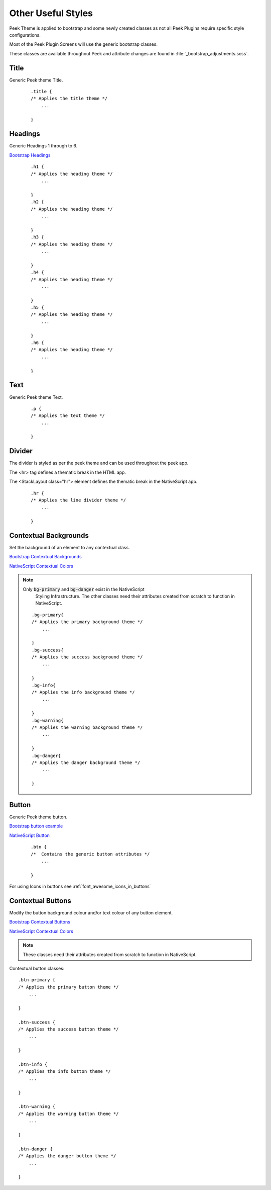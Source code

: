 .. _other_useful_styles:

===================
Other Useful Styles
===================

Peek Theme is applied to bootstrap and some newly created classes as not all Peek Plugins
require specific style configurations.

Most of the Peek Plugin Screens will use the generic bootstrap classes.

These classes are available throughout Peek and attribute changes are found in
:file:`_bootstrap_adjustments.scss`.


Title
-----

Generic Peek theme Title.

 ::

        .title {
        /* Applies the title theme */
            ...

        }


Headings
--------

Generic Headings 1 through to 6.

`Bootstrap Headings <http://getbootstrap.com/css/#type-headings>`_

 ::

        .h1 {
        /* Applies the heading theme */
            ...

        }
        .h2 {
        /* Applies the heading theme */
            ...

        }
        .h3 {
        /* Applies the heading theme */
            ...

        }
        .h4 {
        /* Applies the heading theme */
            ...

        }
        .h5 {
        /* Applies the heading theme */
            ...

        }
        .h6 {
        /* Applies the heading theme */
            ...

        }


Text
----

Generic Peek theme Text.

 ::

        .p {
        /* Applies the text theme */
            ...

        }


Divider
-------

The divider is styled as per the peek theme and can be used throughout the peek app.

The <hr> tag defines a thematic break in the HTML app.

The <StackLayout class="hr"> element defines the thematic break in the NativeScript app.

 ::

        .hr {
        /* Applies the line divider theme */
            ...

        }


.. _other_useful_styles_contextual_backgrounds:

Contextual Backgrounds
----------------------

Set the background of an element to any contextual class.

`Bootstrap Contextual Backgrounds <http://getbootstrap.com/css/#helper-classes-backgrounds>`_

`NativeScript Contextual Colors <https://docs.nativescript.org/ui/theme#contextual-colors>`_

.. note:: Only :code:`bg-primary` and :code:`bg-danger` exist in the NativeScript
    Styling Infrastructure.  The other classes need their attributes created from
    scratch to function in NativeScript.

 ::


        .bg-primary{
        /* Applies the primary background theme */
            ...

        }
        .bg-success{
        /* Applies the success background theme */
            ...

        }
        .bg-info{
        /* Applies the info background theme */
            ...

        }
        .bg-warning{
        /* Applies the warning background theme */
            ...

        }
        .bg-danger{
        /* Applies the danger background theme */
            ...

        }


Button
------

Generic Peek theme button.

`Bootstrap button example <http://getbootstrap.com/components/#btn-groups-single>`_

`NativeScript Button <https://docs.nativescript.org/angular/code-samples/ui/button.html#button>`_

 ::

        .btn {
        /*  Contains the generic button attributes */
            ...

        }


For using Icons in buttons see :ref:`font_awesome_icons_in_buttons`


.. _other_useful_styles_contextual_buttons:

Contextual Buttons
------------------

Modify the button background colour and/or text colour of any button element.

`Bootstrap Contextual Buttons <http://getbootstrap.com/css/#buttons-options>`_

`NativeScript Contextual Colors <https://docs.nativescript.org/ui/theme#contextual-colors>`_

.. note:: These classes need their attributes created from scratch to function in
    NativeScript.

Contextual button classes: ::

        .btn-primary {
        /* Applies the primary button theme */
            ...

        }

        .btn-success {
        /* Applies the success button theme */
            ...

        }

        .btn-info {
        /* Applies the info button theme */
            ...

        }

        .btn-warning {
        /* Applies the warning button theme */
            ...

        }

        .btn-danger {
        /* Applies the danger button theme */
            ...

        }

